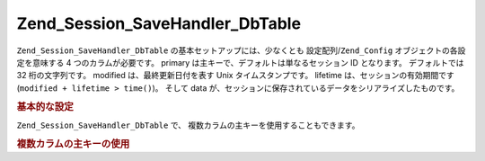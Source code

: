 .. EN-Revision: none
.. _zend.session.savehandler.dbtable:

Zend_Session_SaveHandler_DbTable
================================

``Zend_Session_SaveHandler_DbTable`` の基本セットアップには、少なくとも
設定配列/``Zend_Config`` オブジェクトの各設定を意味する 4 つのカラムが必要です。
primary は主キーで、デフォルトは単なるセッション ID となります。 デフォルトでは 32
桁の文字列です。 modified は、最終更新日付を表す Unix タイムスタンプです。 lifetime
は、セッションの有効期間です (``modified + lifetime > time()``)。 そして data
が、セッションに保存されているデータをシリアライズしたものです。

.. _zend.session.savehandler.dbtable.basic:

.. rubric:: 基本的な設定

.. code-block:: sql
   :linenos:

   CREATE TABLE `session` (
     `id` char(32),
     `modified` int,
     `lifetime` int,
     `data` text,
     PRIMARY KEY (`id`)
   );

.. code-block:: php
   :linenos:

   // データベース接続を準備します
   $db = Zend_Db::factory('Pdo_Mysql', array(
       'host'        =>'example.com',
       'username'    => 'dbuser',
       'password'    => '******',
       'dbname'    => 'dbname'
   ));

   // Zend_Db_Table のデフォルトアダプタを設定するか、DB 接続オブジェクトを
   // 保存ハンドラの $config に直接私増す
   Zend_Db_Table_Abstract::setDefaultAdapter($db);
   $config = array(
       'name'           => 'session',
       'primary'        => 'id',
       'modifiedColumn' => 'modified',
       'dataColumn'     => 'data',
       'lifetimeColumn' => 'lifetime'
   );

   // Zend_Session_SaveHandler_DbTable を作成し、それを
   // Zend_Session の保存ハンドラとして設定します
   Zend_Session::setSaveHandler(new Zend_Session_SaveHandler_DbTable($config));

   // セッション開始!
   Zend_Session::start();

   // これで、ふつうに Zend_Session を使えるようになります

``Zend_Session_SaveHandler_DbTable`` で、 複数カラムの主キーを使用することもできます。

.. _zend.session.savehandler.dbtable.multi-column-key:

.. rubric:: 複数カラムの主キーの使用

.. code-block:: sql
   :linenos:

   CREATE TABLE `session` (
       `session_id` char(32) NOT NULL,
       `save_path` varchar(32) NOT NULL,
       `name` varchar(32) NOT NULL DEFAULT '',
       `modified` int,
       `lifetime` int,
       `session_data` text,
       PRIMARY KEY (`Session_ID`, `save_path`, `name`)
   );

.. code-block:: php
   :linenos:

   // 先ほど同様にまず DB 接続を設定します
   // 注意: この設定は Zend_Db_Table にも渡されることに注意しましょう
   // テーブル固有の内容についてもここで設定できます
   $config = array(
       'name'              => 'session', // Zend_Db_Table のテーブル名
       'primary'           => array(
           'session_id',   // PHP のセッション ID
           'save_path',    // session.save_path
           'name',         // セッション名
       ),
       'primaryAssignment' => array(
           // 保存ハンドラに、どのカラムが主キーとなるのかを
           // 教えなければなりません。その順番が重要です。
           'sessionId', // 主キーの最初のカラムはセッション ID
           'sessionSavePath', // 主キーの 2 番目のカラムは保存パス
           'sessionName', // 主キーの 3 番目のカラムはセッション名
       ),
       'modifiedColumn'    => 'modified',     // セッションの有効期間
       'dataColumn'        => 'session_data', // シリアライズしたデータ
       'lifetimeColumn'    => 'lifetime',     // 指定したレコードの生存期間
   );

   // Zend_Session に、この保存ハンドラを使うように通知します
   Zend_Session::setSaveHandler(new Zend_Session_SaveHandler_DbTable($config));

   // セッションを開始します
   Zend_Session::start();

   // ふつうに Zend_Session を使用します


